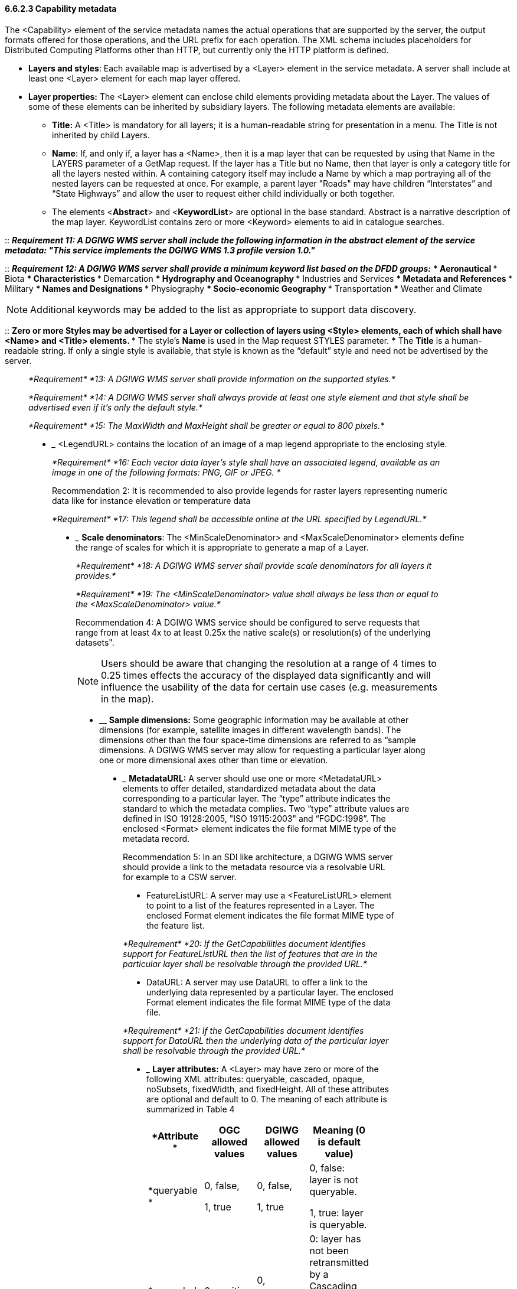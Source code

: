 ==== 6.6.2.3  Capability metadata

The <Capability> element of the service metadata names the actual operations that are supported by the server, the output formats offered for those operations, and the URL prefix for each operation. The XML schema includes placeholders for Distributed Computing Platforms other than HTTP, but currently only the HTTP platform is defined.  

* *Layers and styles*: Each available map is advertised by a <Layer> element in the service metadata. A server shall include at least one <Layer> element for each map layer offered.
* *Layer properties:* The <Layer> element can enclose child elements providing metadata about the Layer. The values of some of these elements can be inherited by subsidiary layers. The following metadata elements are available:
** *Title:* A <Title> is mandatory for all layers; it is a human-readable string for presentation in a menu. The Title is not inherited by child Layers.
** *Name*: If, and only if, a layer has a <Name>, then it is a map layer that can be requested by using that Name in the LAYERS parameter of a GetMap request. If the layer has a Title but no Name, then that layer is only a category title for all the layers nested within. A containing category itself may include a Name by which a map portraying all of the nested layers can be requested at once. For example, a parent layer "Roads" may have children “Interstates” and “State Highways” and allow the user to request either child individually or both together.
** The elements <**Abstract**> and <**KeywordList**> are optional in the base standard. Abstract is a narrative description of the map layer. KeywordList contains zero or more <Keyword> elements to aid in catalogue searches.  +

--
::
*_Requirement 11: A DGIWG WMS server shall include the following information in the abstract element of the service metadata: "This service implements the DGIWG WMS 1.3 profile version 1.0."_*  +

::
*_Requirement 12: A DGIWG WMS server shall provide a minimum keyword list based on the DFDD groups:_*
*** Aeronautical  
*** Biota  
*** Characteristics  
*** Demarcation  
*** Hydrography and Oceanography  
*** Industries and Services  
*** Metadata and References  
*** Military  
*** Names and Designations  
*** Physiography  
*** Socio-economic Geography  
*** Transportation  
*** Weather and Climate  
--

[Note]
NOTE:  Additional keywords may be added to the list as appropriate to support data discovery.
--
::
** Zero or more Styles may be advertised for a Layer or collection of layers using <Style> elements, each of which shall have <Name> and <Title> elements.
*** The style's *Name* is used in the Map request STYLES parameter.
*** The *Title* is a human-readable string. If only a single style is available, that style is known as the “default” style and need not be advertised by the server.
_________________________________________________________________________________________________________________________________________________________________

_*Requirement*_ _*13: A DGIWG WMS server shall provide information on the supported styles.*_

_*Requirement*_ _*14: A DGIWG WMS server shall always provide at least one style element and that style shall be advertised even if it's only the default style.*_

_*Requirement*_ _*15: The MaxWidth and MaxHeight shall be greater or equal to 800 pixels.*_

* _________________________________________________________________________________________________
<LegendURL> contains the location of an image of a map legend appropriate to the enclosing style.
_________________________________________________________________________________________________

_*Requirement*_ _*16: Each vector data layer's style shall have an associated legend, available as an image in one of the following formats: PNG, GIF or JPEG. *_

Recommendation 2: It is recommended to also provide legends for raster layers representing numeric data like for instance elevation or temperature data

_*Requirement*_ _*17: This legend shall be accessible online at the URL specified by LegendURL.*_

* _______________________________________________________________________________________________________________________________________________________________________
*Scale denominators*: The <MinScaleDenominator> and <MaxScaleDenominator> elements define the range of scales for which it is appropriate to generate a map of a Layer.
_______________________________________________________________________________________________________________________________________________________________________

_*Requirement*_ _*18: A DGIWG WMS server shall provide scale denominators for all layers it provides.*_

_*Requirement*_ _*19: The <MinScaleDenominator> value shall always be less than or equal to the <MaxScaleDenominator> value.*_

Recommendation 4: A DGIWG WMS service should be configured to serve requests that range from at least 4x to at least 0.25x the native scale(s) or resolution(s) of the underlying datasets".

NOTE: Users should be aware that changing the resolution at a range of 4 times to 0.25 times effects the accuracy of the displayed data significantly and will influence the usability of the data for certain use cases (e.g. measurements in the map).

* ____________________________________________________________________________________________________________________________________________________________________________________________________________________________________________________________________________________________________________________________________________________________________________________
*Sample dimensions:* Some geographic information may be available at other dimensions (for example, satellite images in different wavelength bands). The dimensions other than the four space-time dimensions are referred to as “sample dimensions. A DGIWG WMS server may allow for requesting a particular layer along one or more dimensional axes other than time or elevation.
____________________________________________________________________________________________________________________________________________________________________________________________________________________________________________________________________________________________________________________________________________________________________________________
* _________________________________________________________________________________________________________________________________________________________________________________________________________________________________________________________________________________________________________________________________________________________________________________________________________________________________________
*MetadataURL:* A server should use one or more <MetadataURL> elements to offer detailed, standardized metadata about the data corresponding to a particular layer. The “type” attribute indicates the standard to which the metadata complies**.** Two “type” attribute values are defined in ISO 19128:2005, "ISO 19115:2003" and “FGDC:1998”. The enclosed <Format> element indicates the file format MIME type of the metadata record.
_________________________________________________________________________________________________________________________________________________________________________________________________________________________________________________________________________________________________________________________________________________________________________________________________________________________________________

Recommendation 5: In an SDI like architecture, a DGIWG WMS server should provide a link to the metadata resource via a resolvable URL for example to a CSW server.

* FeatureListURL: A server may use a <FeatureListURL> element to point to a list of the features represented in a Layer. The enclosed Format element indicates the file format MIME type of the feature list.

_*Requirement*_ _*20: If the GetCapabilities document identifies support for FeatureListURL then the list of features that are in the particular layer shall be resolvable through the provided URL.*_

* DataURL: A server may use DataURL to offer a link to the underlying data represented by a particular layer. The enclosed Format element indicates the file format MIME type of the data file.

_*Requirement*_ _*21: If the GetCapabilities document identifies support for DataURL then the underlying data of the particular layer shall be resolvable through the provided URL.*_

* _______________________________________________________________________________________________________________________________________________________________________________________________________________________________________________________________________
*Layer attributes:* A <Layer> may have zero or more of the following XML attributes: queryable, cascaded, opaque, noSubsets, fixedWidth, and fixedHeight. All of these attributes are optional and default to 0. The meaning of each attribute is summarized in Table 4
_____________________________________________________________________________________________________________________________________________________________________________________________________________________________________

[cols=",,,",options="header",]
|========================================================================================
|*Attribute * a|
*OGC*

*allowed values*

 a|
*DGIWG*

*allowed values*

 |*Meaning (0 is default value)*
|*queryable * a|
0, false,

1, true

 a|
0, false,

1, true

 a|
0, false: layer is not queryable.

1, true: layer is queryable.

|*cascaded * |0, positive integer a|
0,

positive integer

 a|
0: layer has not been retransmitted by a Cascading Map Server.

n: layer has been retransmitted _n_ times.

|*Opaque* a|
0, false,

1, true

 a|
0, false,

1, true

 a|
0, false: map data represents vector features that probably do not completely fill space.

1, true: map data are mostly or completely opaque.

|*noSubsets* a|
0, false,

1, true

 |0, false, a|
0, false: WMS can map a subset of the full bounding box.

1, true: WMS can only map the entire bounding box.

|*fixedWidth* a|
0,

positive integer

 |0, a|
0: WMS can produce map of arbitrary width.

nonzero: value is fixed map width that cannot be changed by the WMS.

|*fixedHeight* a|
0,

positive integer

 |0, a|
0: WMS can produce map of arbitrary height.

nonzero: value is fixed map height that cannot be changed by the WMS.

|========================================================================================

Table 4: Layer attributes

*_Requirement 22: A DGIWG WMS server shall provide the Layer Attributes according to Table 4.__*

*_Recommendation* *6:* _*A DGIWG WMS server offering vector layers should be queryable_*

The Layer metadata may also include three optional attributes that indicate a map server that is less functional than a normal WMS, because it is not able to extract a subset of a larger dataset or because it only serves maps of a fixed size and cannot resize them.

When set to a true value, *noSubsets* indicates that the server is not able to make a map of a geographic area other than the layer's bounding box.

When present and nonzero, *fixedWidth* and *fixedHeight* indicate that the server is not able to produce a map of the layer at a width and height different from the fixed sizes indicated.

According to Table 4 a DGIWG WMS server provides only subsettable (nosubsets=0) and resizable (fixedWidth=0 and fixedHeight=0) layers. As the 0 values are the default values, they do not have to be included explicitly for all layers.
